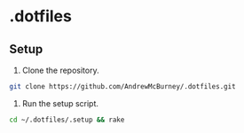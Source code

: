 * .dotfiles
** Setup
1. Clone the repository.
#+BEGIN_SRC bash
git clone https://github.com/AndrewMcBurney/.dotfiles.git
#+END_SRC

2. Run the setup script.
#+BEGIN_SRC bash
cd ~/.dotfiles/.setup && rake
#+END_SRC

